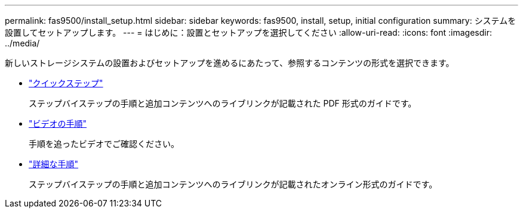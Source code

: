 ---
permalink: fas9500/install_setup.html 
sidebar: sidebar 
keywords: fas9500, install, setup, initial configuration 
summary: システムを設置してセットアップします。 
---
= はじめに：設置とセットアップを選択してください
:allow-uri-read: 
:icons: font
:imagesdir: ../media/


[role="lead"]
新しいストレージシステムの設置およびセットアップを進めるにあたって、参照するコンテンツの形式を選択できます。

* link:../fas9500/install_quick_guide.html["クイックステップ"^]
+
ステップバイステップの手順と追加コンテンツへのライブリンクが記載された PDF 形式のガイドです。

* link:../fas9500/install_videos.html["ビデオの手順"^]
+
手順を追ったビデオでご確認ください。

* link:../fas9500/install_detailed_guide.html["詳細な手順"^]
+
ステップバイステップの手順と追加コンテンツへのライブリンクが記載されたオンライン形式のガイドです。


